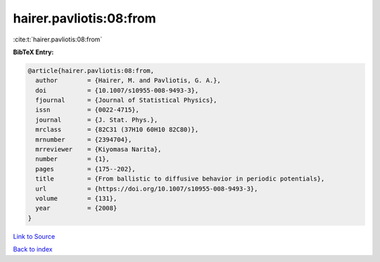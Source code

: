 hairer.pavliotis:08:from
========================

:cite:t:`hairer.pavliotis:08:from`

**BibTeX Entry:**

.. code-block:: bibtex

   @article{hairer.pavliotis:08:from,
     author        = {Hairer, M. and Pavliotis, G. A.},
     doi           = {10.1007/s10955-008-9493-3},
     fjournal      = {Journal of Statistical Physics},
     issn          = {0022-4715},
     journal       = {J. Stat. Phys.},
     mrclass       = {82C31 (37H10 60H10 82C80)},
     mrnumber      = {2394704},
     mrreviewer    = {Kiyomasa Narita},
     number        = {1},
     pages         = {175--202},
     title         = {From ballistic to diffusive behavior in periodic potentials},
     url           = {https://doi.org/10.1007/s10955-008-9493-3},
     volume        = {131},
     year          = {2008}
   }

`Link to Source <https://doi.org/10.1007/s10955-008-9493-3},>`_


`Back to index <../By-Cite-Keys.html>`_

